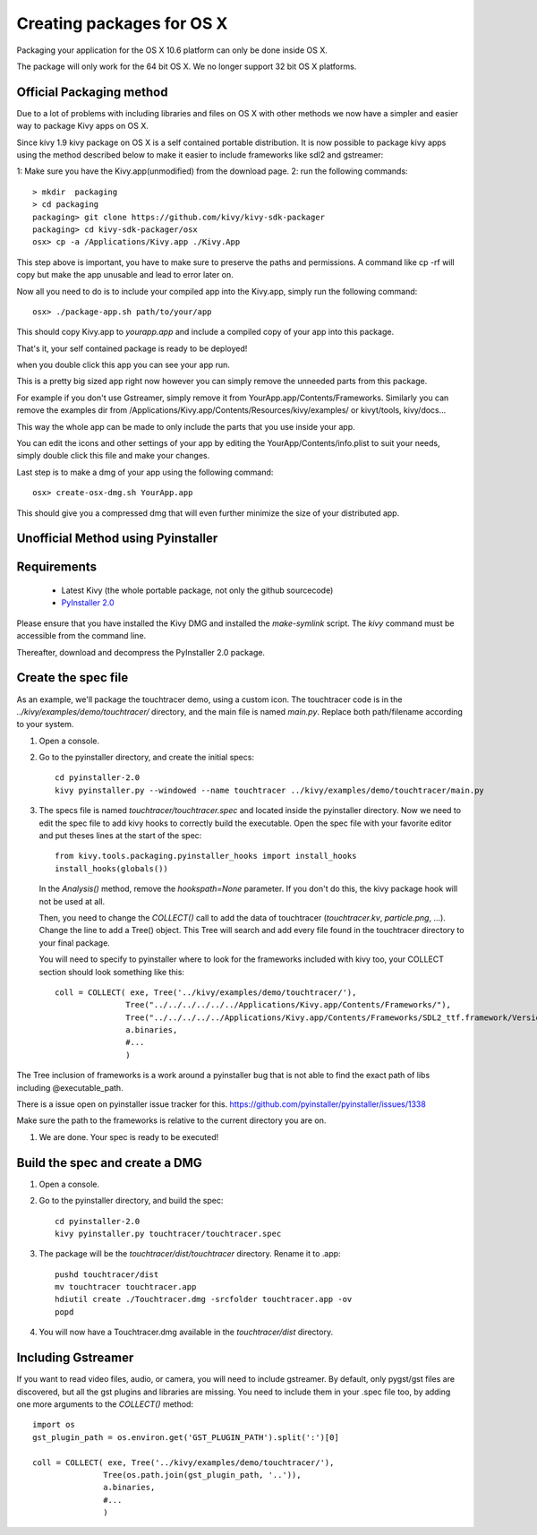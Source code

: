 Creating packages for OS X
==========================

Packaging your application for the OS X 10.6 platform can only be done inside OS X.

The package will only work for the 64 bit OS X. We no longer support 32 bit OS X platforms.

+---------------------------------------------------------------------------------------------------------------+
| NOTE: Currently, packages for OS X can only be generated with Python 2.7. Python 3.3+ support is on the way... |
+---------------------------------------------------------------------------------------------------------------+

.. _osx_requirements:

Official Packaging method
-------------------------

Due to a lot of problems with including libraries and files on OS X with other methods
we now have a simpler and easier way to package Kivy apps on OS X.

Since kivy 1.9 kivy package on OS X is a self contained portable distribution.
It is now possible to package kivy apps using the method described below to make
it easier to include frameworks like sdl2 and gstreamer::

1: Make sure you have the Kivy.app(unmodified) from the download page.
2: run the following commands::

    > mkdir  packaging
    > cd packaging
    packaging> git clone https://github.com/kivy/kivy-sdk-packager
    packaging> cd kivy-sdk-packager/osx
    osx> cp -a /Applications/Kivy.app ./Kivy.App

This step above is important, you have to make sure to preserve the paths and permissions. A command like cp -rf will copy but make the app unusable and lead to error later on.

Now all you need to do is to include your compiled app into the Kivy.app, simply run the following command::

    osx> ./package-app.sh path/to/your/app

This should copy Kivy.app to `yourapp.app` and include a compiled copy of your app into this package.

That's it, your self contained package is ready to be deployed!

when you double click this app you can see your app run.

This is a pretty big sized app right now however you can simply remove the unneeded parts from this package.

For example if you don't use Gstreamer, simply remove it from YourApp.app/Contents/Frameworks.
Similarly you can remove the examples dir from /Applications/Kivy.app/Contents/Resources/kivy/examples/
or kivyt/tools,  kivy/docs...

This way the whole app can be made to only include the parts that you use inside your app.

You can edit the icons and other settings of your app by editing the YourApp/Contents/info.plist to suit your needs, simply double click this file and make your changes.

Last step is to make a dmg of your app using the following command::

    osx> create-osx-dmg.sh YourApp.app

This should give you a compressed dmg that will even further minimize the size of your distributed app.



Unofficial Method using Pyinstaller
-----------------------------------

Requirements
------------

    * Latest Kivy (the whole portable package, not only the github sourcecode)
    * `PyInstaller 2.0 <http://www.pyinstaller.org/#Downloads>`_

Please ensure that you have installed the Kivy DMG and installed the `make-symlink` script.
The `kivy` command must be accessible from the command line.

Thereafter, download and decompress the PyInstaller 2.0 package.

.. _mac_Create-the-spec-file:

Create the spec file
--------------------

As an example, we'll package the touchtracer demo, using a custom icon. The
touchtracer code is in the `../kivy/examples/demo/touchtracer/` directory, and the main
file is named `main.py`. Replace both path/filename according to your system.

#. Open a console.
#. Go to the pyinstaller directory, and create the initial specs::

    cd pyinstaller-2.0
    kivy pyinstaller.py --windowed --name touchtracer ../kivy/examples/demo/touchtracer/main.py

#. The specs file is named `touchtracer/touchtracer.spec` and located inside the
   pyinstaller directory. Now we need to edit the spec file to add kivy hooks
   to correctly build the executable.
   Open the spec file with your favorite editor and put theses lines at the
   start of the spec::

    from kivy.tools.packaging.pyinstaller_hooks import install_hooks
    install_hooks(globals())

   In the `Analysis()` method, remove the `hookspath=None` parameter.
   If you don't do this, the kivy package hook will not be used at all.

   Then, you need to change the `COLLECT()` call to add the data of touchtracer
   (`touchtracer.kv`, `particle.png`, ...). Change the line to add a Tree()
   object. This Tree will search and add every file found in the touchtracer
   directory to your final package.
   
   You will need to specify to pyinstaller where to look for the frameworks
   included with kivy too, your COLLECT section should look something like this::

    coll = COLLECT( exe, Tree('../kivy/examples/demo/touchtracer/'),
                   Tree("../../../../../../Applications/Kivy.app/Contents/Frameworks/"),
                   Tree("../../../../../Applications/Kivy.app/Contents/Frameworks/SDL2_ttf.framework/Versions/A/Frameworks/Freetype.Framework"),
                   a.binaries,
                   #...
                   )

The Tree inclusion of frameworks is a work around a pyinstaller bug that is not able to find the exact path of libs including @executable_path.

There is a issue open on pyinstaller issue tracker for this. https://github.com/pyinstaller/pyinstaller/issues/1338
  
Make sure the path to the frameworks is relative to the current directory you are on.

#. We are done. Your spec is ready to be executed!

.. _Build the spec and create DMG:

Build the spec and create a DMG
-------------------------------

#. Open a console.
#. Go to the pyinstaller directory, and build the spec::

    cd pyinstaller-2.0
    kivy pyinstaller.py touchtracer/touchtracer.spec

#. The package will be the `touchtracer/dist/touchtracer` directory. Rename it to .app::

    pushd touchtracer/dist
    mv touchtracer touchtracer.app
    hdiutil create ./Touchtracer.dmg -srcfolder touchtracer.app -ov
    popd

#. You will now have a Touchtracer.dmg available in the `touchtracer/dist` directory.

Including Gstreamer
-------------------

If you want to read video files, audio, or camera, you will need to include
gstreamer. By default, only pygst/gst files are discovered, but all the gst plugins
and libraries are missing. You need to include them in your .spec file too, by
adding one more arguments to the `COLLECT()` method::

    import os
    gst_plugin_path = os.environ.get('GST_PLUGIN_PATH').split(':')[0]

    coll = COLLECT( exe, Tree('../kivy/examples/demo/touchtracer/'),
                   Tree(os.path.join(gst_plugin_path, '..')),
                   a.binaries,
                   #...
                   )
